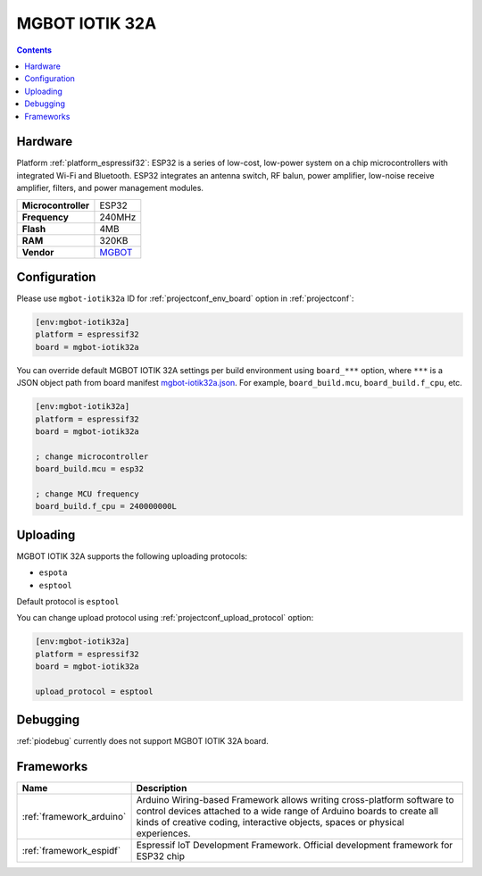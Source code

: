 ..  Copyright (c) 2014-present PlatformIO <contact@platformio.org>
    Licensed under the Apache License, Version 2.0 (the "License");
    you may not use this file except in compliance with the License.
    You may obtain a copy of the License at
       http://www.apache.org/licenses/LICENSE-2.0
    Unless required by applicable law or agreed to in writing, software
    distributed under the License is distributed on an "AS IS" BASIS,
    WITHOUT WARRANTIES OR CONDITIONS OF ANY KIND, either express or implied.
    See the License for the specific language governing permissions and
    limitations under the License.

.. _board_espressif32_mgbot-iotik32a:

MGBOT IOTIK 32A
===============

.. contents::

Hardware
--------

Platform :ref:`platform_espressif32`: ESP32 is a series of low-cost, low-power system on a chip microcontrollers with integrated Wi-Fi and Bluetooth. ESP32 integrates an antenna switch, RF balun, power amplifier, low-noise receive amplifier, filters, and power management modules.

.. list-table::

  * - **Microcontroller**
    - ESP32
  * - **Frequency**
    - 240MHz
  * - **Flash**
    - 4MB
  * - **RAM**
    - 320KB
  * - **Vendor**
    - `MGBOT <http://iotik.ru/en/iotik32a/?utm_source=platformio.org&utm_medium=docs>`__


Configuration
-------------

Please use ``mgbot-iotik32a`` ID for :ref:`projectconf_env_board` option in :ref:`projectconf`:

.. code-block:: ini

  [env:mgbot-iotik32a]
  platform = espressif32
  board = mgbot-iotik32a

You can override default MGBOT IOTIK 32A settings per build environment using
``board_***`` option, where ``***`` is a JSON object path from
board manifest `mgbot-iotik32a.json <https://github.com/platformio/platform-espressif32/blob/master/boards/mgbot-iotik32a.json>`_. For example,
``board_build.mcu``, ``board_build.f_cpu``, etc.

.. code-block:: ini

  [env:mgbot-iotik32a]
  platform = espressif32
  board = mgbot-iotik32a

  ; change microcontroller
  board_build.mcu = esp32

  ; change MCU frequency
  board_build.f_cpu = 240000000L


Uploading
---------
MGBOT IOTIK 32A supports the following uploading protocols:

* ``espota``
* ``esptool``

Default protocol is ``esptool``

You can change upload protocol using :ref:`projectconf_upload_protocol` option:

.. code-block:: ini

  [env:mgbot-iotik32a]
  platform = espressif32
  board = mgbot-iotik32a

  upload_protocol = esptool

Debugging
---------
:ref:`piodebug` currently does not support MGBOT IOTIK 32A board.

Frameworks
----------
.. list-table::
    :header-rows:  1

    * - Name
      - Description

    * - :ref:`framework_arduino`
      - Arduino Wiring-based Framework allows writing cross-platform software to control devices attached to a wide range of Arduino boards to create all kinds of creative coding, interactive objects, spaces or physical experiences.

    * - :ref:`framework_espidf`
      - Espressif IoT Development Framework. Official development framework for ESP32 chip